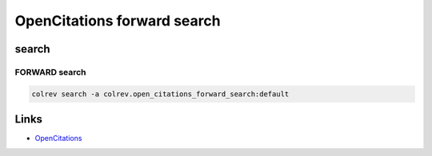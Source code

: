 
OpenCitations forward search
============================

search
------

FORWARD search
^^^^^^^^^^^^^^

.. code-block::

   colrev search -a colrev.open_citations_forward_search:default

Links
-----


* `OpenCitations <https://opencitations.net/>`_
